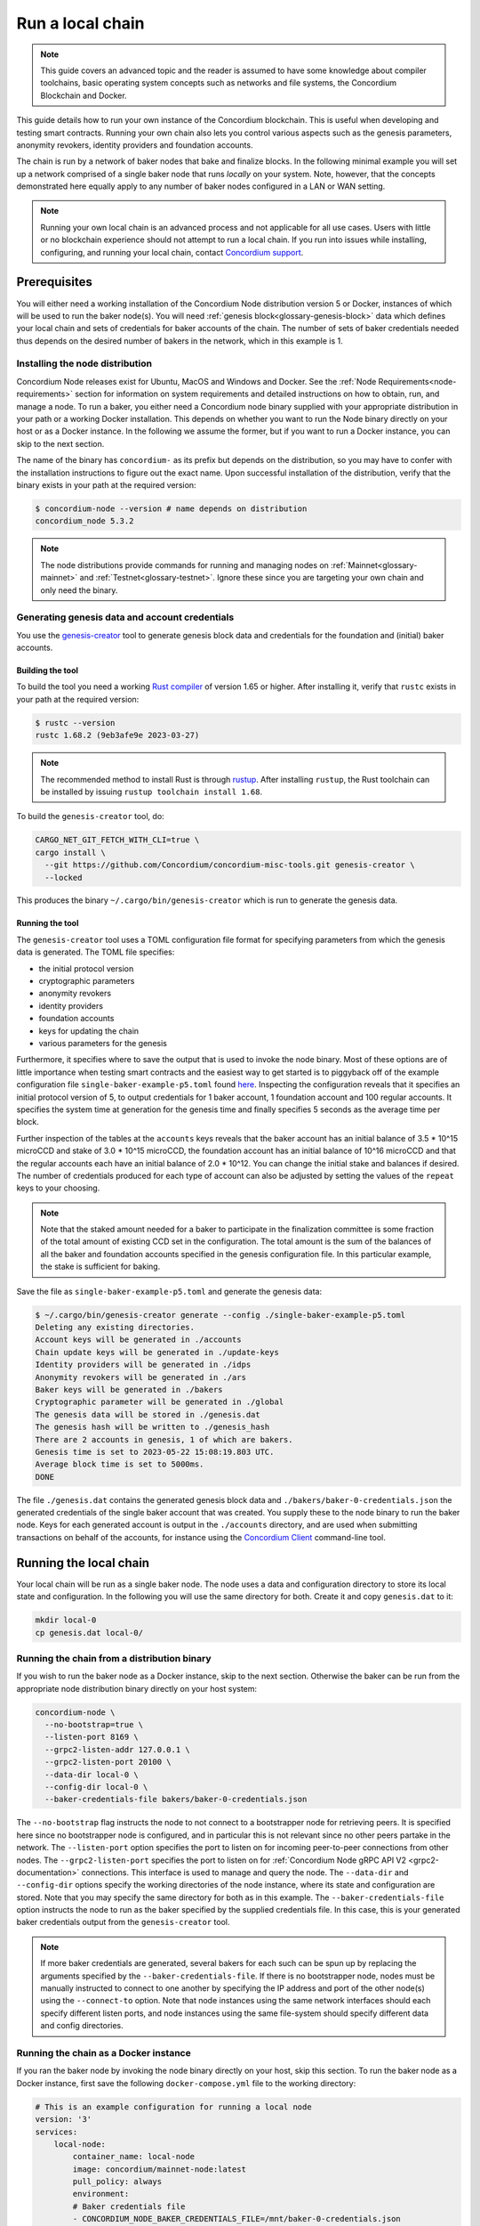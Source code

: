 
.. _run-local-chain:

=================
Run a local chain
=================

.. Note::
    This guide covers an advanced topic and the reader is assumed to have some knowledge about compiler toolchains, basic operating system concepts such as networks and file systems, the Concordium Blockchain and Docker.


This guide details how to run your own instance of the Concordium blockchain. This is useful when developing and testing smart contracts. Running your own chain also lets you control various aspects such as the genesis parameters, anonymity revokers, identity providers and foundation accounts.

The chain is run by a network of baker nodes that bake and finalize blocks. In the following minimal example you will set up a network comprised of a single baker node that runs *locally* on your system. Note, however, that the concepts demonstrated here equally apply to any number of baker nodes configured in a LAN or WAN setting.

.. Note::

    Running your own local chain is an advanced process and not applicable for all use cases. Users with little or no blockchain experience should not attempt to run a local chain. If you run into issues while installing, configuring, and running your local chain, contact `Concordium support <http://support.concordium.software>`_.

Prerequisites
=============
You will either need a working installation of the Concordium Node distribution version 5 or Docker, instances of which will be used to run the baker node(s). You will need :ref:`genesis block<glossary-genesis-block>` data which defines your local chain and sets of credentials for baker accounts of the chain. The number of sets of baker credentials needed thus depends on the desired number of bakers in the network, which in this example is 1.

Installing the node distribution
--------------------------------
Concordium Node releases exist for Ubuntu, MacOS and Windows and Docker. See the :ref:`Node Requirements<node-requirements>` section for information on system requirements and detailed instructions on how to obtain, run, and manage a node. To run a baker, you either need a Concordium node binary supplied with your appropriate distribution in your path or a working Docker installation. This depends on whether you want to run the Node binary directly on your host or as a Docker instance. In the following we assume the former, but if you want to run a Docker instance, you can skip to the next section.

The name of the binary has ``concordium-`` as its prefix but depends on the distribution, so you may have to confer with the installation instructions to figure out the exact name. Upon successful installation of the distribution, verify that the binary exists in your path at the required version:

.. code-block:: console

    $ concordium-node --version # name depends on distribution
    concordium_node 5.3.2

.. Note::

   The node distributions provide commands for running and managing nodes on :ref:`Mainnet<glossary-mainnet>` and :ref:`Testnet<glossary-testnet>`. Ignore these since you are targeting your own chain and only need the binary.


Generating genesis data and account credentials
-----------------------------------------------
You use the `genesis-creator <https://github.com/Concordium/concordium-misc-tools/tree/main/genesis-creator>`_ tool to generate genesis block data and credentials for the foundation and (initial) baker accounts.

Building the tool
^^^^^^^^^^^^^^^^^

To build the tool you need a working `Rust compiler <https://www.rust-lang.org/tools/install>`_ of version 1.65 or higher. After installing it, verify that ``rustc`` exists in your path at the required version:

.. code-block:: console

    $ rustc --version
    rustc 1.68.2 (9eb3afe9e 2023-03-27)

.. Note::

    The recommended method to install Rust is through `rustup <https://rustup.rs/>`_. After installing ``rustup``, the Rust toolchain can be installed by issuing ``rustup toolchain install 1.68``.

To build the ``genesis-creator`` tool, do:

.. code-block:: console

    CARGO_NET_GIT_FETCH_WITH_CLI=true \
    cargo install \
      --git https://github.com/Concordium/concordium-misc-tools.git genesis-creator \
      --locked

This produces the binary ``~/.cargo/bin/genesis-creator`` which is run to generate the genesis data.

Running the tool
^^^^^^^^^^^^^^^^

The ``genesis-creator`` tool uses a TOML configuration file format for specifying parameters from which the genesis data is generated. The TOML file specifies:

* the initial protocol version
* cryptographic parameters
* anonymity revokers
* identity providers
* foundation accounts
* keys for updating the chain
* various parameters for the genesis

Furthermore, it specifies where to save the output that is used to invoke the node binary. Most of these options are of little importance when testing smart contracts and the easiest way to get started is to piggyback off of the example configuration file ``single-baker-example-p5.toml`` found `here <https://raw.githubusercontent.com/Concordium/concordium-misc-tools/9d347761aadd432cbb6211a7d7ba38cdc07f1d11/genesis-creator/examples/single-baker-example-p5.toml>`_. Inspecting the configuration reveals that it specifies an initial protocol version of 5, to output credentials for 1 baker account, 1 foundation account and 100 regular accounts. It specifies the system time at generation for the genesis time and finally specifies 5 seconds as the average time per block.

Further inspection of the tables at the ``accounts`` keys reveals that the baker account has an initial balance of 3.5 * 10^15 microCCD and stake of 3.0 * 10^15 microCCD, the foundation account has an initial balance of 10^16 microCCD and that the regular accounts each have an initial balance of 2.0 * 10^12. You can change the initial stake and balances if desired. The number of credentials produced for each type of account can also be adjusted by setting the values of the ``repeat`` keys to your choosing.

.. Note::

    Note that the staked amount needed for a baker to participate in the finalization committee is some fraction of the total amount of existing CCD set in the configuration. The total amount is the sum of the balances of all the baker and foundation accounts specified in the genesis configuration file. In this particular example, the stake is sufficient for baking.

Save the file as ``single-baker-example-p5.toml`` and generate the genesis data:

.. code-block:: console

    $ ~/.cargo/bin/genesis-creator generate --config ./single-baker-example-p5.toml
    Deleting any existing directories.
    Account keys will be generated in ./accounts
    Chain update keys will be generated in ./update-keys
    Identity providers will be generated in ./idps
    Anonymity revokers will be generated in ./ars
    Baker keys will be generated in ./bakers
    Cryptographic parameter will be generated in ./global
    The genesis data will be stored in ./genesis.dat
    The genesis hash will be written to ./genesis_hash
    There are 2 accounts in genesis, 1 of which are bakers.
    Genesis time is set to 2023-05-22 15:08:19.803 UTC.
    Average block time is set to 5000ms.
    DONE

The file ``./genesis.dat`` contains the generated genesis block data and ``./bakers/baker-0-credentials.json`` the generated credentials of the single baker account that was created. You supply these to the node binary to run the baker node. Keys for each generated account is output in the ``./accounts`` directory, and are used when submitting transactions on behalf of the accounts, for instance using the `Concordium Client <concordium-client>`_ command-line tool.


Running the local chain
=======================

Your local chain will be run as a single baker node. The node uses a data and configuration directory to store its local state and configuration. In the following you will use the same directory for both. Create it and copy ``genesis.dat`` to it:

.. code-block:: console

    mkdir local-0
    cp genesis.dat local-0/

Running the chain from a distribution binary
--------------------------------------------

If you wish to run the baker node as a Docker instance, skip to the next section. Otherwise the baker can be run from the appropriate node distribution binary directly on your host system:

.. code-block:: console

    concordium-node \
      --no-bootstrap=true \
      --listen-port 8169 \
      --grpc2-listen-addr 127.0.0.1 \
      --grpc2-listen-port 20100 \
      --data-dir local-0 \
      --config-dir local-0 \
      --baker-credentials-file bakers/baker-0-credentials.json

The ``--no-bootstrap`` flag instructs the node to not connect to a bootstrapper node for retrieving peers. It is specified here since no bootstrapper node is configured, and in particular this is not relevant since no other peers partake in the network. The ``--listen-port`` option specifies the port to listen on for incoming peer-to-peer connections from other nodes. The ``--grpc2-listen-port`` specifies the port to listen on for :ref:`Concordium Node gRPC API V2 <grpc2-documentation>` connections. This interface is used to manage and query the node. The ``--data-dir`` and ``--config-dir`` options specify the working directories of the node instance, where its state and configuration are stored. Note that you may specify the same directory for both as in this example. The ``--baker-credentials-file`` option instructs the node to run as the baker specified by the supplied credentials file. In this case, this is your generated baker credentials output from the ``genesis-creator`` tool.

.. Note::

    If more baker credentials are generated, several bakers for each such can be spun up by replacing the arguments specified by the ``--baker-credentials-file``. If there is no bootstrapper node, nodes must be manually instructed to connect to one another by specifying the IP address and port of the other node(s) using the ``--connect-to`` option. Note that node instances using the same network interfaces should each specify different listen ports, and node instances using the same file-system should specify different data and config directories.

Running the chain as a Docker instance
--------------------------------------

If you ran the baker node by invoking the node binary directly on your host, skip this section. To run the baker node as a Docker instance, first save the following ``docker-compose.yml`` file to the working directory:

.. code-block:: yaml

    # This is an example configuration for running a local node
    version: '3'
    services:
        local-node:
            container_name: local-node
            image: concordium/mainnet-node:latest
            pull_policy: always
            environment:
            # Baker credentials file
            - CONCORDIUM_NODE_BAKER_CREDENTIALS_FILE=/mnt/baker-0-credentials.json
            # General node configuration Data and config directories (it's OK if they
            # are the same). This should match the volume mount below. If the location
            # of the mount inside the container is changed, then these should be
            # changed accordingly as well.
            - CONCORDIUM_NODE_DATA_DIR=/mnt/data
            - CONCORDIUM_NODE_CONFIG_DIR=/mnt/data
            # port on which the node will listen for incoming connections. This is a
            # port inside the container. It is mapped to an external port by the port
            # mapping in the `ports` section below. If the internal and external ports
            # are going to be different then you should also set
            # `CONCORDIUM_NODE_EXTERNAL_PORT` variable to what the external port value is.
            - CONCORDIUM_NODE_LISTEN_PORT=8169
            # Address of the V2 GRPC server
            - CONCORDIUM_NODE_GRPC2_LISTEN_PORT=20100
            # And its port
            - CONCORDIUM_NODE_GRPC2_LISTEN_ADDRESS=0.0.0.0
            # Do not bootstrap via DNS
            - CONCORDIUM_NODE_CONNECTION_NO_BOOTSTRAP_DNS=true
            entrypoint: ["/concordium-node"]
            # Exposed ports. The ports the node listens on inside the container (defined
            # by `CONCORDIUM_NODE_LISTEN_PORT` and `CONCORDIUM_NODE_RPC_SERVER_PORT`)
            # should match what is defined here. When running multiple nodes the
            # external ports should be changed so as not to conflict.
            ports:
            - "8169:8169"
            - "20100:20100"
            volumes:
            # The node's database should be stored in a persistent volume so that it
            # survives container restart. In this case we map the **host** directory
            # ./local-0 to be used as the node's database directory.
            - ./local-0/:/mnt/data:Z
            - ./genesis.dat:/mnt/data/genesis.dat:Z
            - ./bakers/baker-0-credentials.json:/mnt/baker-0-credentials.json:Z

Pay attention to the host directory mappings specified by the ``volumes`` key. The values work in this particular example, but in general depend on the location of the ``genesis-creator`` output. Now run the baker node as a Docker instance:

.. code-block:: console

    docker compose up

.. Note::

    Note that you may have to specify ``platform: linux/amd64`` in ``docker-compose.yml`` depending on your host architecture. This is particularly relevant when your host architecture is ARM-based.

Interacting with the local chain
================================

You can now interact with your local chain through the node via the :ref:`Concordium Node gRPC API V2 <grpc2-documentation>` exposed on port 20100 as you would with :ref:`Mainnet<glossary-mainnet>` or :ref:`Testnet<glossary-testnet>` nodes. Concordium provides various :ref:`SDKs and APIs<sdks-apis>` that facilitate this as well as the `Concordium Client <concordium-client>`_ command-line tool. Assuming you have the ``concordium-client`` binary version 5.1.1 or higher in your path, list the accounts using the ``account list`` command:

.. code-block:: console

    $ concordium-client --grpc-ip 127.0.0.1 --grpc-port 20100  account list
    Accounts:
                     Account Address                     Account Names
    --------------------------------------------------------------------
    44pozJMswBY5NQdh2MdHLTRQhmZg828wmBCvVckBgsHc7xhiGY
    4mUMfBFDqFkr3SCQx3k6x8RuWWFyLQHhE2AnJrdk9XtVto8mnK

The two accounts' addresses in the output correspond to those of the generated baker and foundation account specified in the ``genesis-creator`` configuration file. You can verify the balance and stake of the baker by supplying the first of the two account addresses to the ``account show`` command:

.. code-block:: console

    $ concordium-client --grpc-ip 127.0.0.1 --grpc-port 20100 account show 44pozJMswBY5NQdh2MdHLTRQhmZg828wmBCvVckBgsHc7xhiGY
    Local names:
    Address:                44pozJMswBY5NQdh2MdHLTRQhmZg828wmBCvVckBgsHc7xhiGY
    Balance:                1028423448.099901 CCD
    Nonce:                  1
    Encryption public key:  b14cbfe44a02c6b1f78711176d5f437295367aa4f2a8c2551ee10d25a03adc69d61a332a058971919dad7312e1fc94c5b0e23703f7fb0bfa98768a5297110a0aaf14f464d55f23b846453c068af08d48060e3c7be2ba4baa48ef13603a6a5f09

    Baker: #0
     - Staked amount: 528423448.099901 CCD
     - Restake earnings: yes

    Credentials:
    * b0e23703f7fb0bfa98768a5297110a0aaf14f464d55f23b846453c068af08d48060e3c7be2ba4baa48ef13603a6a5f09:
      - Index: 0
      - Expiration: May 2028
      - Type: normal
      - Revealed attributes: none
